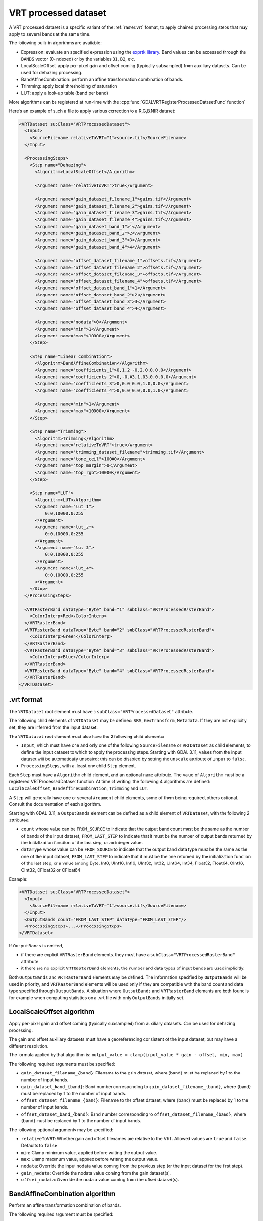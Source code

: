 .. _vrt_processed_dataset:

================================================================================
VRT processed dataset
================================================================================

.. versionadded:: 3.9

A VRT processed dataset is a specific variant of the :ref:`raster.vrt` format,
to apply chained processing steps that may apply to several bands at the same time.

The following built-in algorithms are available:

- Expression: evaluate an specified expression using the `exprtk library <https://www.partow.net/programming/exprtk/index.html>`__. Band values can be accessed through the ``BANDS`` vector (0-indexed) or by the variables ``B1``, ``B2``, etc.

- LocalScaleOffset: apply per-pixel gain and offset coming (typically subsampled)
  from auxiliary datasets. Can be used for dehazing processing.

- BandAffineCombination: perform an affine transformation combination of bands.

- Trimming: apply local thresholding of saturation

- LUT: apply a look-up table (band per band)

More algorithms can be registered at run-time with the :cpp:func:`GDALVRTRegisterProcessedDatasetFunc`
function`

Here's an example of such a file to apply various correction to a R,G,B,NIR dataset:

.. code-block:: xml

    <VRTDataset subClass="VRTProcessedDataset">
      <Input>
        <SourceFilename relativeToVRT="1">source.tif</SourceFilename>
      </Input>

      <ProcessingSteps>
        <Step name="Dehazing">
          <Algorithm>LocalScaleOffset</Algorithm>

          <Argument name="relativeToVRT">true</Argument>

          <Argument name="gain_dataset_filename_1">gains.tif</Argument>
          <Argument name="gain_dataset_filename_2">gains.tif</Argument>
          <Argument name="gain_dataset_filename_3">gains.tif</Argument>
          <Argument name="gain_dataset_filename_4">gains.tif</Argument>
          <Argument name="gain_dataset_band_1">1</Argument>
          <Argument name="gain_dataset_band_2">2</Argument>
          <Argument name="gain_dataset_band_3">3</Argument>
          <Argument name="gain_dataset_band_4">4</Argument>

          <Argument name="offset_dataset_filename_1">offsets.tif</Argument>
          <Argument name="offset_dataset_filename_2">offsets.tif</Argument>
          <Argument name="offset_dataset_filename_3">offsets.tif</Argument>
          <Argument name="offset_dataset_filename_4">offsets.tif</Argument>
          <Argument name="offset_dataset_band_1">1</Argument>
          <Argument name="offset_dataset_band_2">2</Argument>
          <Argument name="offset_dataset_band_3">3</Argument>
          <Argument name="offset_dataset_band_4">4</Argument>

          <Argument name="nodata">0</Argument>
          <Argument name="min">1</Argument>
          <Argument name="max">10000</Argument>
        </Step>

        <Step name="Linear combination">
          <Algorithm>BandAffineCombination</Algorithm>
          <Argument name="coefficients_1">0,1.2,-0.2,0.0,0.0</Argument>
          <Argument name="coefficients_2">0,-0.03,1.03,0.0,0.0</Argument>
          <Argument name="coefficients_3">0,0.0,0.0,1.0,0.0</Argument>
          <Argument name="coefficients_4">0,0.0,0.0,0.0,1.0</Argument>

          <Argument name="min">1</Argument>
          <Argument name="max">10000</Argument>
        </Step>

        <Step name="Trimming">
          <Algorithm>Trimming</Algorithm>
          <Argument name="relativeToVRT">true</Argument>
          <Argument name="trimming_dataset_filename">trimming.tif</Argument>
          <Argument name="tone_ceil">10000</Argument>
          <Argument name="top_margin">0</Argument>
          <Argument name="top_rgb">10000</Argument>
        </Step>

        <Step name="LUT">
          <Algorithm>LUT</Algorithm>
          <Argument name="lut_1">
              0:0,10000.0:255
          </Argument>
          <Argument name="lut_2">
              0:0,10000.0:255
          </Argument>
          <Argument name="lut_3">
              0:0,10000.0:255
          </Argument>
          <Argument name="lut_4">
              0:0,10000.0:255
          </Argument>
        </Step>
      </ProcessingSteps>

      <VRTRasterBand dataType="Byte" band="1" subClass="VRTProcessedRasterBand">
        <ColorInterp>Red</ColorInterp>
      </VRTRasterBand>
      <VRTRasterBand dataType="Byte" band="2" subClass="VRTProcessedRasterBand">
        <ColorInterp>Green</ColorInterp>
      </VRTRasterBand>
      <VRTRasterBand dataType="Byte" band="3" subClass="VRTProcessedRasterBand">
        <ColorInterp>Blue</ColorInterp>
      </VRTRasterBand>
      <VRTRasterBand dataType="Byte" band="4" subClass="VRTProcessedRasterBand">
      </VRTRasterBand>
    </VRTDataset>

.vrt format
-----------

The ``VRTDataset`` root element must have a ``subClass="VRTProcessedDataset"`` attribute.

The following child elements of ``VRTDataset`` may be defined: ``SRS``, ``GeoTransform``, ``Metadata``. If they are not explicitly set, they are inferred from the input dataset.

The ``VRTDataset`` root element must also have the 2 following child elements:

- ``Input``, which must have one and only one of the following ``SourceFilename`` or ``VRTDataset`` as child elements, to define the input dataset to which to apply the processing steps. Starting with GDAL 3.11, values from the input dataset will be automatically unscaled; this can be disabled by setting the ``unscale`` attribute of ``Input`` to ``false``.

- ``ProcessingSteps``, with at least one child ``Step`` element.

Each ``Step`` must have a ``Algorithm`` child element, and an optional ``name`` attribute.
The value of ``Algorithm`` must be a registered VRTProcessedDataset function. At time of writing, the following 4 algorithms are defined: ``LocalScaleOffset``, ``BandAffineCombination``, ``Trimming`` and ``LUT``.

A ``Step`` will generally have one or several ``Argument`` child elements, some of them being required, others optional. Consult the documentation of each algorithm.

Starting with GDAL 3.11, a ``OutputBands`` element can be
defined as a child element of ``VRTDataset``, with the following 2 attributes:

* ``count`` whose value can be ``FROM_SOURCE`` to indicate that the output band
  count must be the same as the number of bands of the input dataset,
  ``FROM_LAST_STEP`` to indicate that it must be the number of output bands
  returned by the initialization function of the last step, or an integer value.

* ``dataType`` whose value can be ``FROM_SOURCE`` to indicate that the output band
  data type must be the same as the one of the input dataset,
  ``FROM_LAST_STEP`` to indicate that it must be the one returned by the
  initialization function of the last step, or a value among
  Byte, Int8, UInt16, Int16, UInt32, Int32, UInt64, Int64, Float32, Float64, CInt16, CInt32, CFloat32 or CFloat64

Example:

.. code-block:: xml

    <VRTDataset subClass="VRTProcessedDataset">
      <Input>
        <SourceFilename relativeToVRT="1">source.tif</SourceFilename>
      </Input>
      <OutputBands count="FROM_LAST_STEP" dataType="FROM_LAST_STEP"/>
      <ProcessingSteps>...</ProcessingSteps>
    </VRTDataset>


If ``OutputBands`` is omitted,

* if there are explicit ``VRTRasterBand`` elements, they must have a
  ``subClass="VRTProcessedRasterBand"`` attribute

* it there are no explicit ``VRTRasterBand`` elements, the number and data types
  of input bands are used implicitly.

Both ``OutputBands`` and  ``VRTRasterBand`` elements may be defined. The information
specified by ``OutputBands`` will be used in priority, and ``VRTRasterBand`` elements
will be used only if they are compatible with the band count and data type specified
through ``OutputBands``. A situation where  ``OutputBands`` and  ``VRTRasterBand`` elements
are both found is for example when computing statistics on a .vrt file with only
``OutputBands`` initially set.

LocalScaleOffset algorithm
--------------------------

Apply per-pixel gain and offset coming (typically subsampled) from auxiliary
datasets. Can be used for dehazing processing.

The gain and offset auxiliary datasets must have a georeferencing consistent of
the input dataset, but may have a different resolution.

The formula applied by that algorithm is: ``output_value = clamp(input_value * gain - offset, min, max)``

The following required arguments must be specified:

- ``gain_dataset_filename_{band}``: Filename to the gain dataset, where {band} must be replaced by 1 to the number of input bands.

- ``gain_dataset_band_{band}``: Band number corresponding to ``gain_dataset_filename_{band}``, where {band} must be replaced by 1 to the number of input bands.

- ``offset_dataset_filename_{band}``: Filename to the offset dataset, where {band} must be replaced by 1 to the number of input bands.

- ``offset_dataset_band_{band}``: Band number corresponding to ``offset_dataset_filename_{band}``, where {band} must be replaced by 1 to the number of input bands.


The following optional arguments may be specified:

- ``relativeToVRT``: Whether gain and offset filenames are relative to the VRT. Allowed values are ``true`` and ``false``. Defaults to ``false``

- ``min``: Clamp minimum value, applied before writing the output value.

- ``max``: Clamp maximum value, applied before writing the output value.

- ``nodata``: Override the input nodata value coming from the previous step (or the input dataset for the first step).

- ``gain_nodata``: Override the nodata value coming from the gain dataset(s).

- ``offset_nodata``: Override the nodata value coming from the offset dataset(s).


BandAffineCombination algorithm
-------------------------------

Perform an affine transformation combination of bands.

The following required argument must be specified:

- ``coefficients_{band}``: Comma-separated coefficients for combining bands where {band} must be replaced by 1 to the number of output bands. The number of coefficients in each argument must be 1 + number_of_input_bands, where the first coefficient is a constant, the second coefficient is the weight of the first input band, the third coefficient is the weight of the second input band, etc.


The following optional arguments may be specified:

- ``src_nodata``: Override the input nodata value coming from the previous step (or the input dataset for the first step).

- ``dst_nodata``: Set the output nodata value.

- ``replacement_nodata``: Value to substitute to a valid computed value that would be equal to dst_nodata.

- ``dst_intended_datatype``: Intended datatype of output (which might be different than the working data type). Used to infer an appropriate value for replacement_nodata when it is not specified.

- ``min``: Clamp minimum value, applied before writing the output value.

- ``max``: Clamp maximum value, applied before writing the output value.


Trimming algorithm
------------------

Apply local thresholding of saturation, with a special processing of the R,G,B bands compared to other bands.

The pseudo algorithm used for each pixel is:

.. code-block::

    // Extract local saturation value from trimming image
    localMaxRGB = value from TrimmingImage
    reducedRGB = min ( (1-top_margin)*top_rgb/localMaxRGB ; 1)

    // RGB bands specific process
    RGB[] = get red, green, blue components of input buffer
    maxRGB = max(RGB[])
    toneMaxRGB = min ( toneCeil/maxRGB ; 1)
    toneBand[] = min ( toneCeil/RGB[] ; 1)

    output_value_RGB[] = min ( reducedRGB*RGB[]*toneBand[] / toneMaxRGB ; topRGB)

    // Other bands processing (NIR, ...): only apply RGB reduction factor
    Trimmed(OtherBands[]) = reducedRGB * OtherBands[]


The following required arguments must be specified:

- ``trimming_dataset_filename``: Filename of the trimming dataset. It must have one single band. It must have a georeferencing consistent of the input dataset, but may have a different resolution.

- ``top_rgb``: Maximum saturating RGB output value.

- ``tone_ceil``: Maximum threshold beyond which we give up saturation.

- ``top_margin``: Margin to allow for dynamics in brighest areas (between 0 and 1, should be close to 0)


The following optional arguments may be specified:

- ``relativeToVRT``: Whether the trimming dataset filename is relative to the VRT. Allowed values are ``true`` and ``false``. Defaults to ``false``

- ``red_band``: Index (one-based) of the red band. Defaults to 1.

- ``green_band``: Index (one-based) of the green band. Defaults to 1.

- ``blue_band``: Index (one-based) of the blue band. Defaults to 1.

- ``nodata``: Override the input nodata value coming from the previous step (or the input dataset for the first step).

- ``trimming_nodata``: Override the nodata value coming from the trimming dataset.


LUT
---

Apply a look-up table (band per band), typically to get from UInt16 to Byte data types.

The following required argument must be specified:

- ``lut_{band}``: List of the form ``[src value 1]:[dest value 1],[src value 2]:[dest value 2],....``. {band} must be replaced by 1 to the number of bands.

The intermediary values are calculated using a linear interpolation
between the bounding destination values of the corresponding range.
Source values should be monotonically non-decreasing. Clamping is performed for
input pixel values outside of the range specified by the LUT. That is, if an
input pixel value is lower than the minimum source value, then the destination
value corresponding to that minimum source value is used as the output pixel value.
And similarly for an input pixel value that is greater than the maximum source value.

The following optional arguments may be specified:

- ``src_nodata``: Override the input nodata value coming from the previous step (or the input dataset for the first step).

- ``dst_nodata``: Set the output nodata value.

